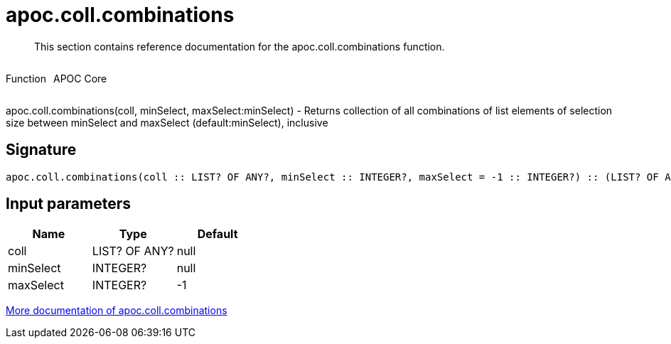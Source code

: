////
This file is generated by DocsTest, so don't change it!
////

= apoc.coll.combinations
:description: This section contains reference documentation for the apoc.coll.combinations function.

[abstract]
--
{description}
--

++++
<div style='display:flex'>
<div class='paragraph type function'><p>Function</p></div>
<div class='paragraph release core' style='margin-left:10px;'><p>APOC Core</p></div>
</div>
++++

apoc.coll.combinations(coll, minSelect, maxSelect:minSelect) - Returns collection of all combinations of list elements of selection size between minSelect and maxSelect (default:minSelect), inclusive

== Signature

[source]
----
apoc.coll.combinations(coll :: LIST? OF ANY?, minSelect :: INTEGER?, maxSelect = -1 :: INTEGER?) :: (LIST? OF ANY?)
----

== Input parameters
[.procedures, opts=header]
|===
| Name | Type | Default 
|coll|LIST? OF ANY?|null
|minSelect|INTEGER?|null
|maxSelect|INTEGER?|-1
|===

xref::data-structures/collection-list-functions.adoc[More documentation of apoc.coll.combinations,role=more information]

